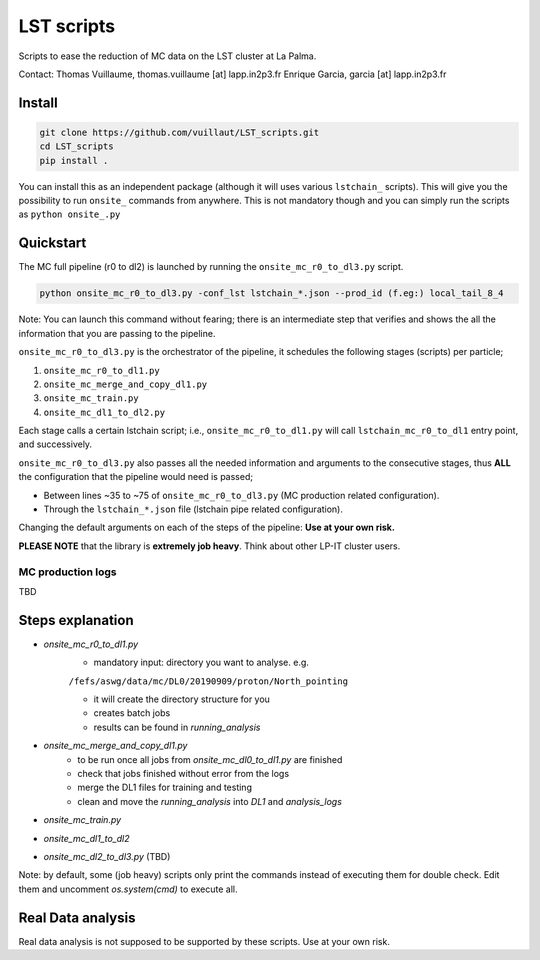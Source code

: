 LST scripts
===========

.. image:: https://travis-ci.com/vuillaut/LST_scripts.svg?branch=master
    :target: https://travis-ci.com/vuillaut/LST_scripts

Scripts to ease the reduction of MC data on the LST cluster at La Palma.   

Contact:
Thomas Vuillaume, thomas.vuillaume [at] lapp.in2p3.fr
Enrique Garcia, garcia [at] lapp.in2p3.fr


Install
-------

.. code-block::

    git clone https://github.com/vuillaut/LST_scripts.git 
    cd LST_scripts 
    pip install .    


You can install this as an independent package (although it will uses various ``lstchain_`` scripts). This will give you the possibility to run ``onsite_`` commands from
anywhere.
This is not mandatory though and you can simply run the scripts as ``python onsite_.py``

Quickstart
----------

The MC full pipeline (r0 to dl2) is launched by running the ``onsite_mc_r0_to_dl3.py`` script.

.. code-block::

    python onsite_mc_r0_to_dl3.py -conf_lst lstchain_*.json --prod_id (f.eg:) local_tail_8_4

Note: You can launch this command without fearing; there is an intermediate step that verifies and
shows the all the information that you are passing to the pipeline.

``onsite_mc_r0_to_dl3.py`` is the orchestrator of the pipeline, it schedules the following stages (scripts)
per particle;

1. ``onsite_mc_r0_to_dl1.py``
2. ``onsite_mc_merge_and_copy_dl1.py``
3. ``onsite_mc_train.py``
4. ``onsite_mc_dl1_to_dl2.py``

Each stage calls a certain lstchain script; i.e., ``onsite_mc_r0_to_dl1.py`` will call ``lstchain_mc_r0_to_dl1`` entry
point, and successively.

``onsite_mc_r0_to_dl3.py`` also passes all the needed information and arguments to the consecutive stages,
thus **ALL** the configuration that the pipeline would need is passed;

* Between lines ~35 to ~75 of ``onsite_mc_r0_to_dl3.py`` (MC production related configuration).
* Through the ``lstchain_*.json`` file (lstchain pipe related configuration).

Changing the default arguments on each of the steps of the pipeline: **Use at your own risk.**

**PLEASE NOTE** that the library is **extremely job heavy**. Think about other LP-IT cluster users.

MC production logs
******************
TBD


Steps explanation
-----------------

- `onsite_mc_r0_to_dl1.py`
    - mandatory input: directory you want to analyse. e.g.   
    ``/fefs/aswg/data/mc/DL0/20190909/proton/North_pointing``
    
    - it will create the directory structure for you    
    - creates batch jobs    
    - results can be found in `running_analysis`    
- `onsite_mc_merge_and_copy_dl1.py`
    - to be run once all jobs from `onsite_mc_dl0_to_dl1.py` are finished
    - check that jobs finished without error from the logs
    - merge the DL1 files for training and testing
    - clean and move the `running_analysis` into `DL1` and `analysis_logs`
- `onsite_mc_train.py`
- `onsite_mc_dl1_to_dl2`
- `onsite_mc_dl2_to_dl3.py` (TBD)
        

Note: by default, some (job heavy) scripts only print the commands instead of executing them for double check.
Edit them and uncomment `os.system(cmd)` to execute all.


Real Data analysis
------------------

Real data analysis is not supposed to be supported by these scripts. Use at your own risk.
